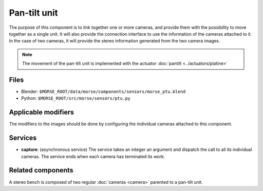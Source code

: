 Pan-tilt unit
=============

The purpose of this component is to link together one or more cameras, and
provide them with the possibility to move together as a single unit.  It will
also provide the connection interface to use the information of the cameras
attached to it. In the case of two cameras, it will provide the stereo
information generated from the two camera images.

.. note:: The movement of the pan-tilt unit is implemented with the actuator :doc:`pantilt <../actuators/platine>`

Files
-----
- Blender: ``$MORSE_ROOT/data/morse/components/sensors/morse_ptu.blend``
- Python: ``$MORSE_ROOT/src/morse/sensors/ptu.py``

Applicable modifiers
--------------------

The modifiers to the images should be done by configuring the individual
cameras attached to this component.

Services
--------

- **capture**: (asynchronous service) The service takes an integer an argument
  and dispatch the call to all its individual cameras. The service ends when
  each camera has terminated its work.

Related components
------------------

A stereo bench is composed of two regular :doc:`cameras <camera>` parented to a
pan-tilt unit.
